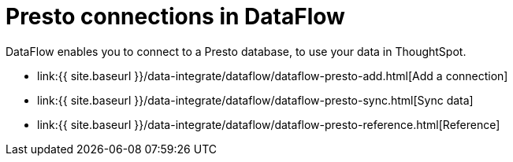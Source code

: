 = Presto connections in DataFlow
:last_updated: 07/7/2020


:toc: true

DataFlow enables you to connect to a Presto database, to use your data in ThoughtSpot.

* link:{{ site.baseurl }}/data-integrate/dataflow/dataflow-presto-add.html[Add a connection]
* link:{{ site.baseurl }}/data-integrate/dataflow/dataflow-presto-sync.html[Sync data]
* link:{{ site.baseurl }}/data-integrate/dataflow/dataflow-presto-reference.html[Reference]
